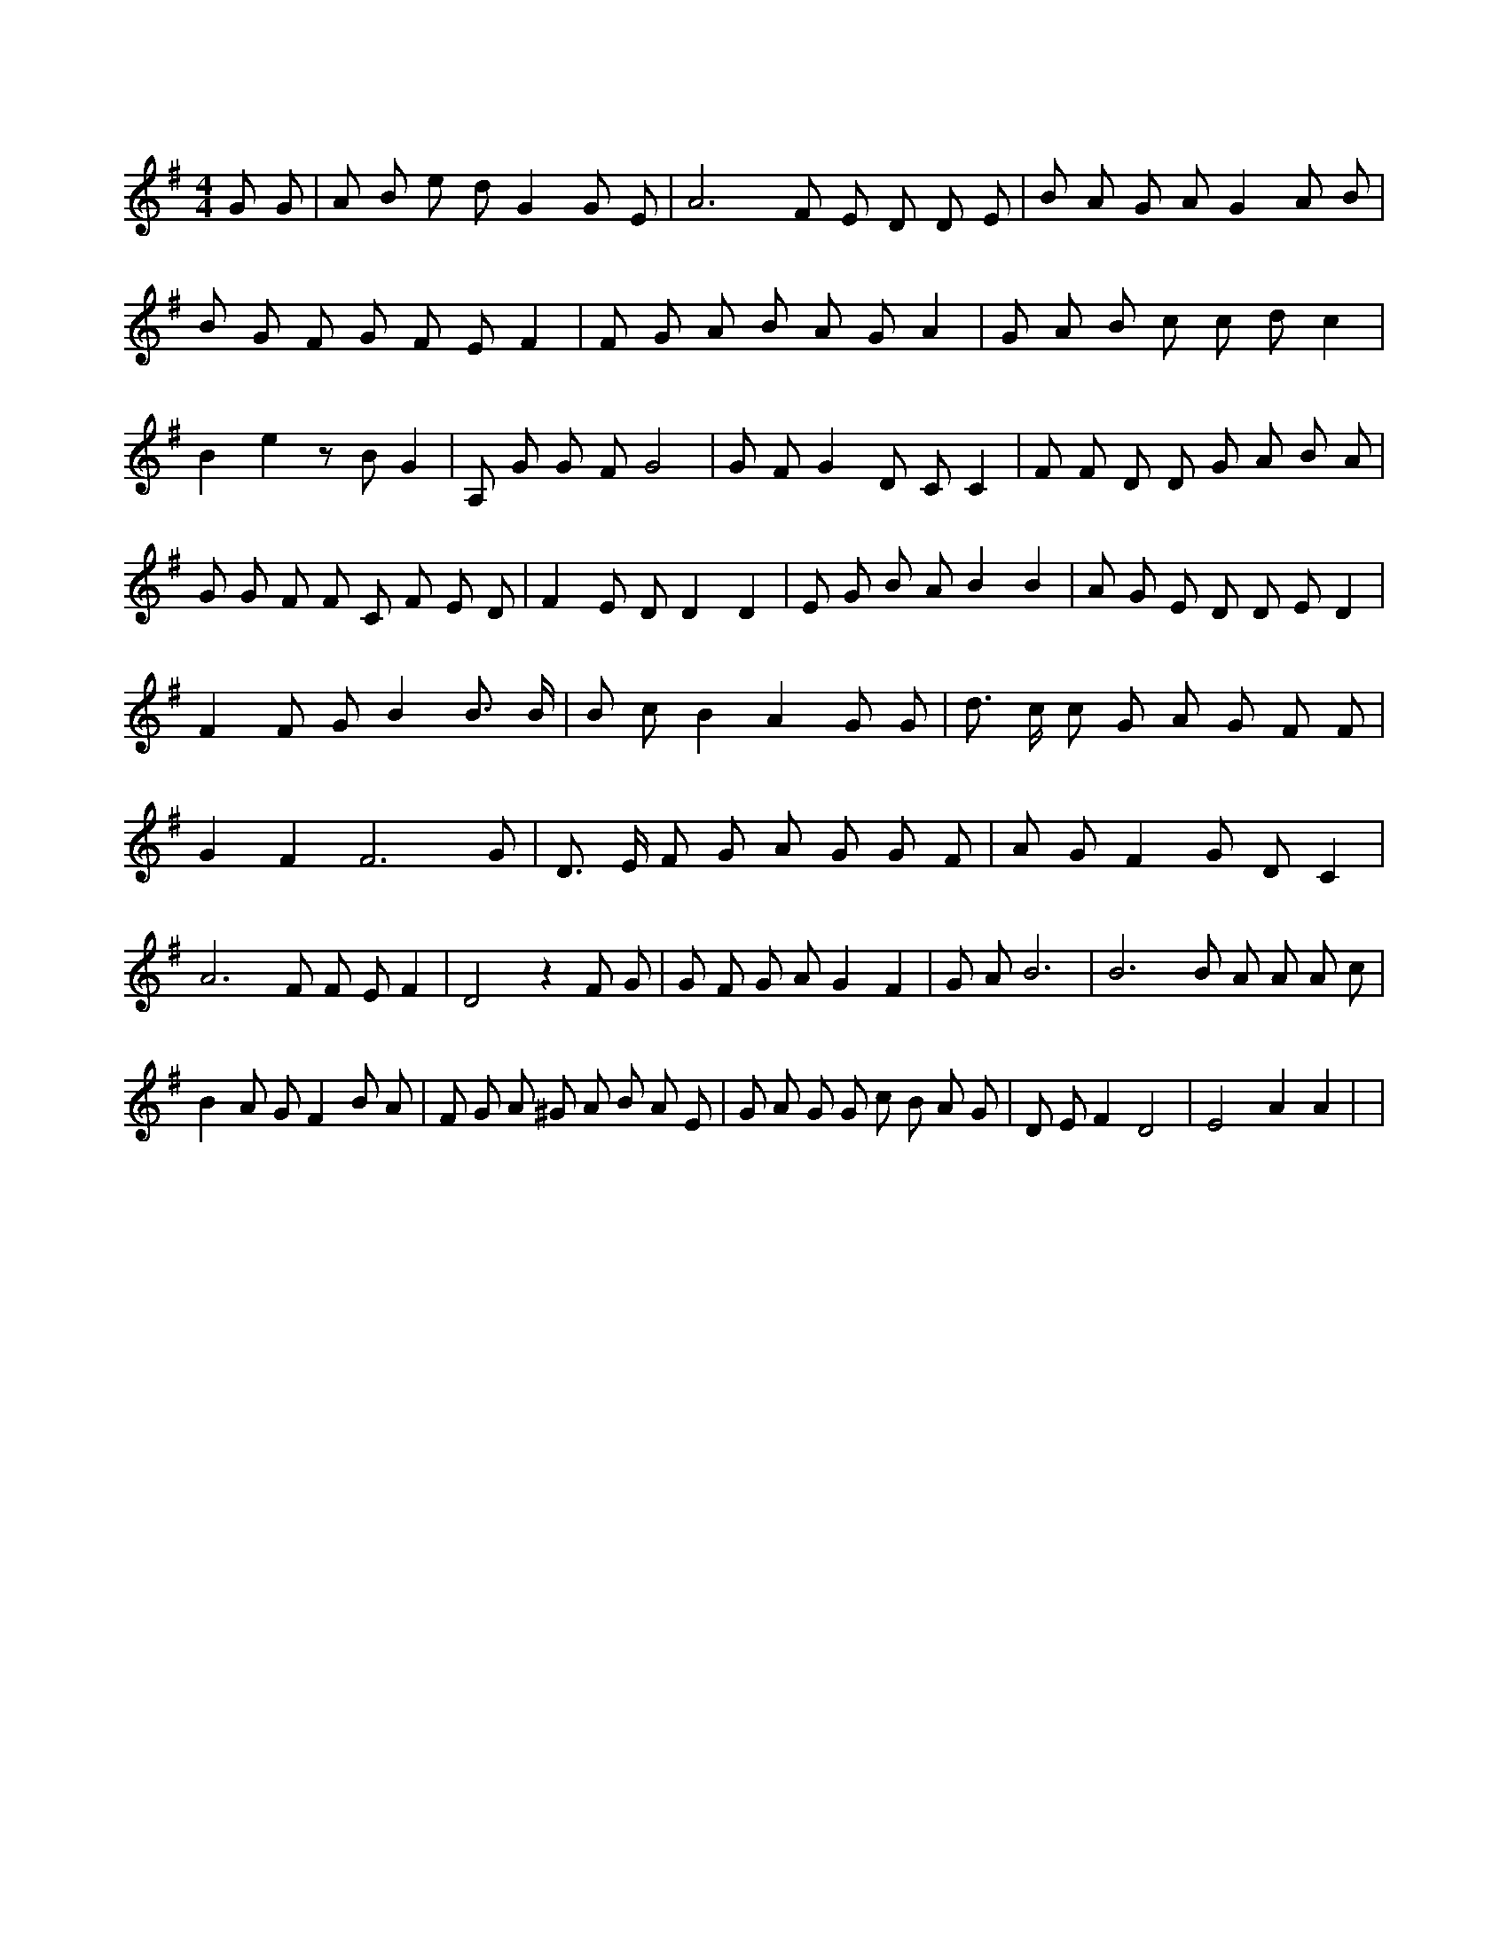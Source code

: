 X:687
L:1/4
M:4/4
K:GMaj
G/2 G/2 | A/2 B/2 e/2 d/2 G G/2 E/2 | A3 /2 F/2 E/2 D/2 D/2 E/2 | B/2 A/2 G/2 A/2 G A/2 B/2 | B/2 G/2 F/2 G/2 F/2 E/2 F | F/2 G/2 A/2 B/2 A/2 G/2 A | G/2 A/2 B/2 c/2 c/2 d/2 c | B e z/2 B/2 G | A,/2 G/2 G/2 F/2 G2 | G/2 F/2 G D/2 C/2 C | F/2 F/2 D/2 D/2 G/2 A/2 B/2 A/2 | G/2 G/2 F/2 F/2 C/2 F/2 E/2 D/2 | F E/2 D/2 D D | E/2 G/2 B/2 A/2 B B | A/2 G/2 E/2 D/2 D/2 E/2 D | F F/2 G/2 B B3/4 B/4 | B/2 c/2 B A G/2 G/2 | d3/4 c/4 c/2 G/2 A/2 G/2 F/2 F/2 | G F F3 /2 G/2 | D3/4 E/4 F/2 G/2 A/2 G/2 G/2 F/2 | A/2 G/2 F G/2 D/2 C | A3 /2 F/2 F/2 E/2 F | D2 z F/2 G/2 | G/2 F/2 G/2 A/2 G F | G/2 A/2 B3 | B3 /2 B/2 A/2 A/2 A/2 c/2 | B A/2 G/2 F B/2 A/2 | F/2 G/2 A/2 ^G/2 A/2 B/2 A/2 E/2 | G/2 A/2 G/2 G/2 c/2 B/2 A/2 G/2 | D/2 E/2 F D2 | E2 A A | |

